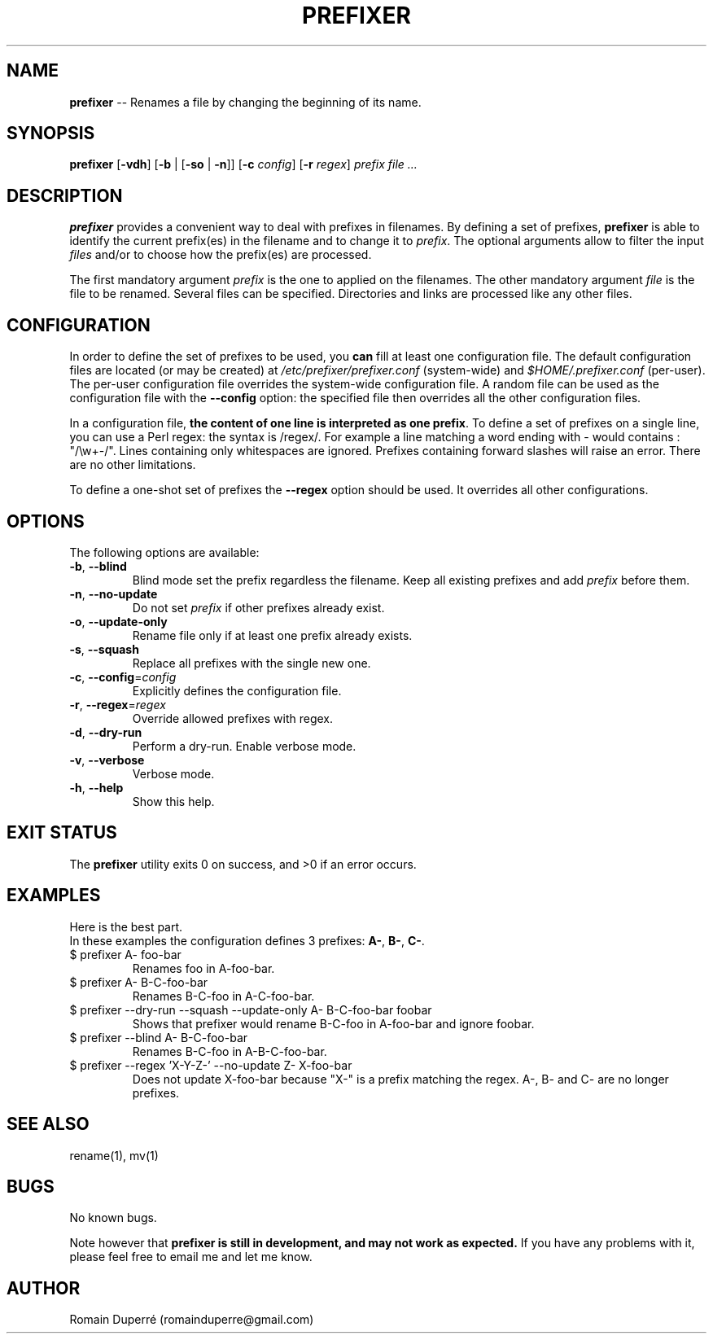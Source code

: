 .\" Manpage for prefixer.
.TH PREFIXER 1 "__DATE__" "__VERSION__" "prefixer"
.SH NAME
.B prefixer
\-\- Renames a file by changing the beginning of its name.
.SH SYNOPSIS
.B prefixer
[\fB\-vdh\fR]
[\fB\-b\fR | [\fB\-so\fR | \fB\-n\fR]]
[\fB\-c\fR \fIconfig\fR]
[\fB\-r\fR \fIregex\fR]
\fIprefix\fR \fIfile\fR \fI...\fR
.SH DESCRIPTION
.B prefixer
provides a convenient way to deal with prefixes in filenames. By defining a set
of prefixes,
.B prefixer
is able to identify the current prefix(es) in the filename and to change it to
\fIprefix\fR.
The optional arguments allow to filter the input \fIfiles\fR
and/or to choose how the prefix(es) are processed.
.PP
The first mandatory argument \fIprefix\fR is the one to applied on the
filenames.
The other mandatory argument \fIfile\fR is the file to be renamed. Several files
can be specified. Directories and links are processed like any other files.
.SH CONFIGURATION
In order to define the set of prefixes to be used, you \fBcan\fR fill at
least one configuration file. The default configuration files are located (or may
be created) at \fI/etc/prefixer/prefixer.conf\fR (system-wide) and
\fI$HOME/.prefixer.conf\fR (per-user). The per-user configuration file overrides
the system-wide configuration file. A random file can be used as the
configuration file with the \fB--config\fR option: the specified file then
overrides all the other configuration files.
.PP
In a configuration file, \fBthe content of one line is interpreted as one
prefix\fR. To define a set of prefixes on a single line, you can use a
Perl regex: the syntax is /regex/. For example a line matching a word ending
with - would contains : "/\\w+-/".
Lines containing only whitespaces are ignored.
Prefixes containing forward slashes will raise an error.
There are no other limitations.
.PP
To define a one-shot set of prefixes the \fB--regex\fR option should be used.
It overrides all other configurations.
.SH OPTIONS
.PP
The following options are available:
.TP
.BR \-b ", " \-\-blind
Blind mode set the prefix regardless the filename.
Keep all existing prefixes and add \fIprefix\fR before them.
.TP
.BR \-n ", " \-\-no\-update
Do not set \fIprefix\fR if other prefixes already exist.
.TP
.BR \-o ", " \-\-update\-only
Rename file only if at least one prefix already exists.
.TP
.BR \-s ", " \-\-squash
Replace all prefixes with the single new one.
.TP
.BR \-c ", " \-\-config =\fIconfig\fR
Explicitly defines the configuration file.
.TP
.BR \-r ", " \-\-regex =\fIregex\fR
Override allowed prefixes with regex.
.TP
.BR \-d ", " \-\-dry\-run
Perform a dry-run. Enable verbose mode.
.TP
.BR \-v ", " \-\-verbose
Verbose mode.
.TP
.BR \-h ", " \-\-help
Show this help.
.SH EXIT STATUS
The
.B prefixer
utility exits 0 on success, and >0 if an error occurs.
.SH EXAMPLES
Here is the best part.
.TP
In these examples the configuration defines 3 prefixes: \fBA-\fR, \fBB-\fR, \fBC-\fR.
.IP "$ prefixer A- foo-bar"
Renames foo in A-foo-bar.
.IP "$ prefixer A- B-C-foo-bar"
Renames B-C-foo in A-C-foo-bar.
.IP "$ prefixer --dry-run --squash --update-only A- B-C-foo-bar foobar"
Shows that prefixer would rename B-C-foo in A-foo-bar and ignore foobar.
.IP "$ prefixer --blind A- B-C-foo-bar"
Renames B-C-foo in A-B-C-foo-bar.
.IP "$ prefixer --regex 'X-\|Y-\|Z-' --no-update Z- X-foo-bar"
Does not update X-foo-bar because "X-" is a prefix matching the regex.
A-, B- and C- are no longer prefixes.
.SH SEE ALSO
rename(1), mv(1)
.SH BUGS
No known bugs.
.PP
Note however that
.B prefixer is still in development, and may not work as expected.
If you have any problems with it, please feel free to email me and let me know.
.SH AUTHOR
Romain Duperr\[u00E9] (romainduperre@gmail.com)
